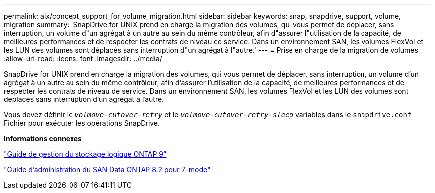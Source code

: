 ---
permalink: aix/concept_support_for_volume_migration.html 
sidebar: sidebar 
keywords: snap, snapdrive, support, volume, migration 
summary: 'SnapDrive for UNIX prend en charge la migration des volumes, qui vous permet de déplacer, sans interruption, un volume d"un agrégat à un autre au sein du même contrôleur, afin d"assurer l"utilisation de la capacité, de meilleures performances et de respecter les contrats de niveau de service. Dans un environnement SAN, les volumes FlexVol et les LUN des volumes sont déplacés sans interruption d"un agrégat à l"autre.' 
---
= Prise en charge de la migration de volumes
:allow-uri-read: 
:icons: font
:imagesdir: ../media/


[role="lead"]
SnapDrive for UNIX prend en charge la migration des volumes, qui vous permet de déplacer, sans interruption, un volume d'un agrégat à un autre au sein du même contrôleur, afin d'assurer l'utilisation de la capacité, de meilleures performances et de respecter les contrats de niveau de service. Dans un environnement SAN, les volumes FlexVol et les LUN des volumes sont déplacés sans interruption d'un agrégat à l'autre.

Vous devez définir le `_volmove-cutover-retry_` et le `_volmove-cutover-retry-sleep_` variables dans le `snapdrive.conf` Fichier pour exécuter les opérations SnapDrive.

*Informations connexes*

http://docs.netapp.com/ontap-9/topic/com.netapp.doc.dot-cm-vsmg/home.html["Guide de gestion du stockage logique ONTAP 9"]

https://library.netapp.com/ecm/ecm_download_file/ECMP1368525["Guide d'administration du SAN Data ONTAP 8.2 pour 7-mode"]
